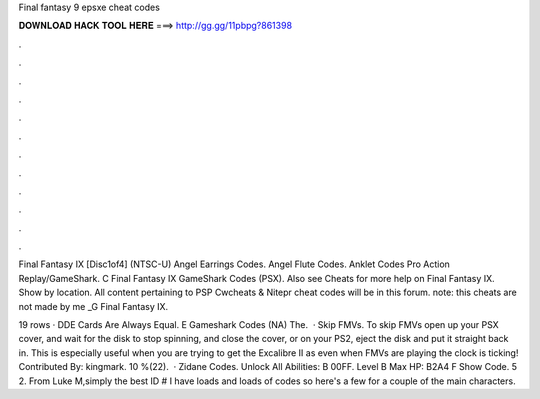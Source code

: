Final fantasy 9 epsxe cheat codes



𝐃𝐎𝐖𝐍𝐋𝐎𝐀𝐃 𝐇𝐀𝐂𝐊 𝐓𝐎𝐎𝐋 𝐇𝐄𝐑𝐄 ===> http://gg.gg/11pbpg?861398



.



.



.



.



.



.



.



.



.



.



.



.

Final Fantasy IX [Disc1of4] (NTSC-U) Angel Earrings Codes. Angel Flute Codes. Anklet Codes Pro Action Replay/GameShark. C  Final Fantasy IX GameShark Codes (PSX). Also see Cheats for more help on Final Fantasy IX. Show by location. All content pertaining to PSP Cwcheats & Nitepr cheat codes will be in this forum. note: this cheats are not made by me _G Final Fantasy IX.

19 rows · DDE Cards Are Always Equal. E Gameshark Codes (NA) The.  · Skip FMVs. To skip FMVs open up your PSX cover, and wait for the disk to stop spinning, and close the cover, or on your PS2, eject the disk and put it straight back in. This is especially useful when you are trying to get the Excalibre II as even when FMVs are playing the clock is ticking! Contributed By: kingmark. 10 %(22).  · Zidane Codes. Unlock All Abilities: B 00FF. Level B Max HP: B2A4 F Show Code. 5 2. From Luke M,simply the best ID # I have loads and loads of codes so here's a few for a couple of the main characters.

